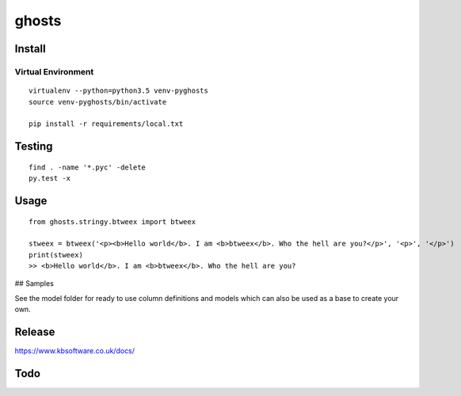 ghosts
****


Install
=======

Virtual Environment
-------------------

::

  virtualenv --python=python3.5 venv-pyghosts
  source venv-pyghosts/bin/activate

  pip install -r requirements/local.txt


Testing
=======

::

  find . -name '*.pyc' -delete
  py.test -x

Usage
=====

::

  from ghosts.stringy.btweex import btweex

  stweex = btweex('<p><b>Hello world</b>. I am <b>btweex</b>. Who the hell are you?</p>', '<p>', '</p>')
  print(stweex)
  >> <b>Hello world</b>. I am <b>btweex</b>. Who the hell are you?

## Samples

See the model folder for ready to use column definitions and models which can
also be used as a base to create your own.

Release
=======

https://www.kbsoftware.co.uk/docs/


Todo
=======
